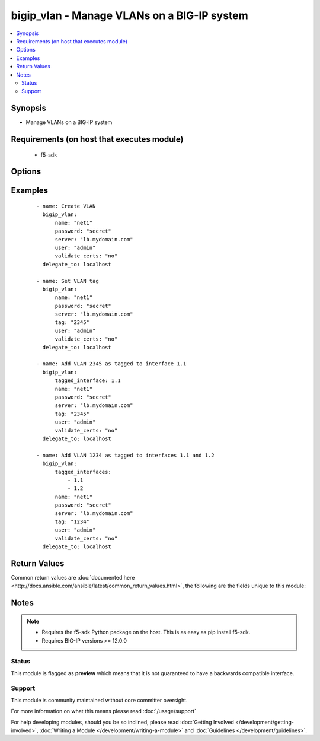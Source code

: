 .. _bigip_vlan:


bigip_vlan - Manage VLANs on a BIG-IP system
++++++++++++++++++++++++++++++++++++++++++++

.. versionadded:: 2.2


.. contents::
   :local:
   :depth: 2


Synopsis
--------

* Manage VLANs on a BIG-IP system


Requirements (on host that executes module)
-------------------------------------------

  * f5-sdk


Options
-------

.. raw:: html

    <table border=1 cellpadding=4>
    <tr>
    <th class="head">parameter</th>
    <th class="head">required</th>
    <th class="head">default</th>
    <th class="head">choices</th>
    <th class="head">comments</th>
    </tr>
                <tr><td>description<br/><div style="font-size: small;"></div></td>
    <td>no</td>
    <td></td>
        <td></td>
        <td><div>The description to give to the VLAN.</div>        </td></tr>
                <tr><td>name<br/><div style="font-size: small;"></div></td>
    <td>yes</td>
    <td></td>
        <td></td>
        <td><div>The VLAN to manage. If the special VLAN <code>ALL</code> is specified with the <code>state</code> value of <code>absent</code> then all VLANs will be removed.</div>        </td></tr>
                <tr><td>password<br/><div style="font-size: small;"></div></td>
    <td>yes</td>
    <td></td>
        <td></td>
        <td><div>The password for the user account used to connect to the BIG-IP. This option can be omitted if the environment variable <code>F5_PASSWORD</code> is set.</div>        </td></tr>
                <tr><td>server<br/><div style="font-size: small;"></div></td>
    <td>yes</td>
    <td></td>
        <td></td>
        <td><div>The BIG-IP host. This option can be omitted if the environment variable <code>F5_SERVER</code> is set.</div>        </td></tr>
                <tr><td>server_port<br/><div style="font-size: small;"> (added in 2.2)</div></td>
    <td>no</td>
    <td>443</td>
        <td></td>
        <td><div>The BIG-IP server port. This option can be omitted if the environment variable <code>F5_SERVER_PORT</code> is set.</div>        </td></tr>
                <tr><td>state<br/><div style="font-size: small;"></div></td>
    <td>no</td>
    <td>present</td>
        <td><ul><li>absent</li><li>present</li></ul></td>
        <td><div>The state of the VLAN on the system. When <code>present</code>, guarantees that the VLAN exists with the provided attributes. When <code>absent</code>, removes the VLAN from the system.</div>        </td></tr>
                <tr><td>tag<br/><div style="font-size: small;"></div></td>
    <td>no</td>
    <td></td>
        <td></td>
        <td><div>Tag number for the VLAN. The tag number can be any integer between 1 and 4094. The system automatically assigns a tag number if you do not specify a value.</div>        </td></tr>
                <tr><td>tagged_interfaces<br/><div style="font-size: small;"></div></td>
    <td>no</td>
    <td></td>
        <td></td>
        <td><div>Specifies a list of tagged interfaces and trunks that you want to configure for the VLAN. Use tagged interfaces or trunks when you want to assign a single interface or trunk to multiple VLANs.</div></br>
    <div style="font-size: small;">aliases: tagged_interface<div>        </td></tr>
                <tr><td>untagged_interfaces<br/><div style="font-size: small;"></div></td>
    <td>no</td>
    <td></td>
        <td></td>
        <td><div>Specifies a list of untagged interfaces and trunks that you want to configure for the VLAN.</div></br>
    <div style="font-size: small;">aliases: untagged_interface<div>        </td></tr>
                <tr><td>user<br/><div style="font-size: small;"></div></td>
    <td>yes</td>
    <td></td>
        <td></td>
        <td><div>The username to connect to the BIG-IP with. This user must have administrative privileges on the device. This option can be omitted if the environment variable <code>F5_USER</code> is set.</div>        </td></tr>
                <tr><td>validate_certs<br/><div style="font-size: small;"> (added in 2.0)</div></td>
    <td>no</td>
    <td>True</td>
        <td><ul><li>True</li><li>False</li></ul></td>
        <td><div>If <code>no</code>, SSL certificates will not be validated. This should only be used on personally controlled sites using self-signed certificates. This option can be omitted if the environment variable <code>F5_VALIDATE_CERTS</code> is set.</div>        </td></tr>
        </table>
    </br>



Examples
--------

 ::

    
    - name: Create VLAN
      bigip_vlan:
          name: "net1"
          password: "secret"
          server: "lb.mydomain.com"
          user: "admin"
          validate_certs: "no"
      delegate_to: localhost
    
    - name: Set VLAN tag
      bigip_vlan:
          name: "net1"
          password: "secret"
          server: "lb.mydomain.com"
          tag: "2345"
          user: "admin"
          validate_certs: "no"
      delegate_to: localhost
    
    - name: Add VLAN 2345 as tagged to interface 1.1
      bigip_vlan:
          tagged_interface: 1.1
          name: "net1"
          password: "secret"
          server: "lb.mydomain.com"
          tag: "2345"
          user: "admin"
          validate_certs: "no"
      delegate_to: localhost
    
    - name: Add VLAN 1234 as tagged to interfaces 1.1 and 1.2
      bigip_vlan:
          tagged_interfaces:
              - 1.1
              - 1.2
          name: "net1"
          password: "secret"
          server: "lb.mydomain.com"
          tag: "1234"
          user: "admin"
          validate_certs: "no"
      delegate_to: localhost

Return Values
-------------

Common return values are :doc:`documented here <http://docs.ansible.com/ansible/latest/common_return_values.html>`, the following are the fields unique to this module:

.. raw:: html

    <table border=1 cellpadding=4>
    <tr>
    <th class="head">name</th>
    <th class="head">description</th>
    <th class="head">returned</th>
    <th class="head">type</th>
    <th class="head">sample</th>
    </tr>

        <tr>
        <td> interfaces </td>
        <td> Interfaces that the VLAN is assigned to </td>
        <td align=center> changed </td>
        <td align=center> list </td>
        <td align=center> ['1.1', '1.2'] </td>
    </tr>
            <tr>
        <td> partition </td>
        <td> The partition that the VLAN was created on </td>
        <td align=center> changed </td>
        <td align=center> string </td>
        <td align=center> Common </td>
    </tr>
            <tr>
        <td> tag </td>
        <td> The ID of the VLAN </td>
        <td align=center> changed </td>
        <td align=center> int </td>
        <td align=center> 2345 </td>
    </tr>
            <tr>
        <td> description </td>
        <td> The description set on the VLAN </td>
        <td align=center> changed </td>
        <td align=center> string </td>
        <td align=center> foo VLAN </td>
    </tr>
            <tr>
        <td> name </td>
        <td> The name of the VLAN </td>
        <td align=center> changed </td>
        <td align=center> string </td>
        <td align=center> net1 </td>
    </tr>
        
    </table>
    </br></br>

Notes
-----

.. note::
    - Requires the f5-sdk Python package on the host. This is as easy as pip install f5-sdk.
    - Requires BIG-IP versions >= 12.0.0



Status
~~~~~~

This module is flagged as **preview** which means that it is not guaranteed to have a backwards compatible interface.


Support
~~~~~~~

This module is community maintained without core committer oversight.

For more information on what this means please read :doc:`/usage/support`


For help developing modules, should you be so inclined, please read :doc:`Getting Involved </development/getting-involved>`, :doc:`Writing a Module </development/writing-a-module>` and :doc:`Guidelines </development/guidelines>`.